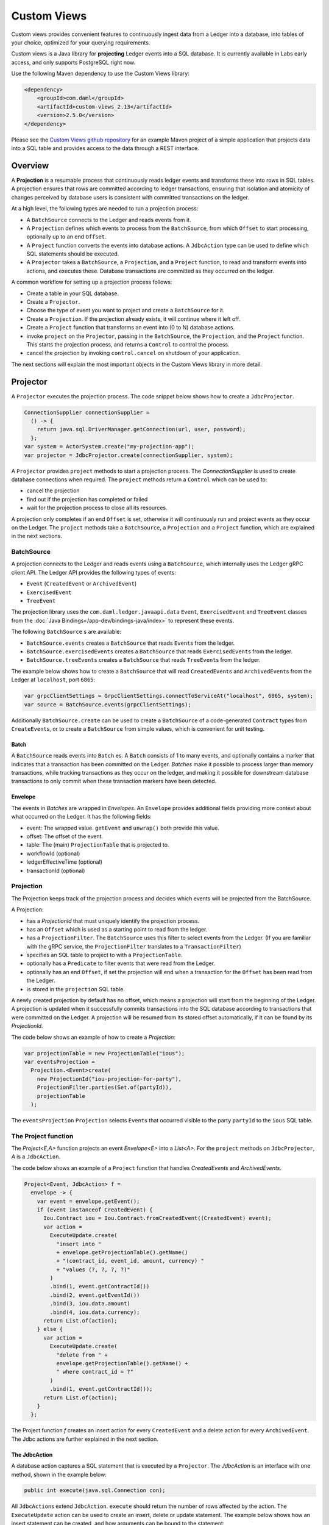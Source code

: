 .. Copyright (c) 2022 Digital Asset (Switzerland) GmbH and/or its affiliates. All rights reserved.
.. SPDX-License-Identifier: Apache-2.0

.. _custom-views:

Custom Views
############

Custom views provides convenient features to continuously ingest data from a Ledger into a database,
into tables of your choice, optimized for your querying requirements.

Custom views is a Java library for **projecting** Ledger events into a SQL database.
It is currently available in Labs early access, and only supports PostgreSQL right now.

Use the following Maven dependency to use the Custom Views library:

.. code-block:: xml

    <dependency>
        <groupId>com.daml</groupId>
        <artifactId>custom-views_2.13</artifactId>
        <version>2.5.0</version>
    </dependency>

Please see the `Custom Views github repository <https://github.com/digital-asset/custom-views/>`_ for an example Maven project of a simple application
that projects data into a SQL table and provides access to the data through a REST interface.

Overview
********

A **Projection** is a resumable process that continuously reads ledger events and transforms these into rows in SQL tables.
A projection ensures that rows are committed according to ledger transactions,
ensuring that isolation and atomicity of changes perceived by database users is consistent with committed transactions on the ledger.

At a high level, the following types are needed to run a projection process:

- A ``BatchSource`` connects to the Ledger and reads events from it.
- A ``Projection`` defines which events to process from the ``BatchSource``, from which ``Offset`` to start processing, optionally up to an end ``Offset``.
- A ``Project`` function converts the events into database actions. A ``JdbcAction`` type can be used to define which SQL statements should be executed.
- A ``Projector`` takes a ``BatchSource``, a ``Projection``, and a ``Project`` function, to read and transform events into actions, and executes these. Database transactions are committed as they occurred on the ledger.

A common workflow for setting up a projection process follows:

- Create a table in your SQL database.
- Create a ``Projector``.
- Choose the type of event you want to project and create a ``BatchSource`` for it.
- Create a ``Projection``. If the projection already exists, it will continue where it left off.
- Create a ``Project`` function that transforms an event into (0 to N) database actions.
- invoke ``project`` on the ``Projector``, passing in the ``BatchSource``, the ``Projection``, and the ``Project`` function. This starts the projection process, and returns a ``Control`` to control the process.
- cancel the projection by invoking ``control.cancel`` on shutdown of your application.

The next sections will explain the most important objects in the Custom Views library in more detail.

Projector
*********

A ``Projector`` executes the projection process. The code snippet below shows how to create a ``JdbcProjector``.

.. code-block:: java

    ConnectionSupplier connectionSupplier =
      () -> {
        return java.sql.DriverManager.getConnection(url, user, password);
      };
    var system = ActorSystem.create("my-projection-app");
    var projector = JdbcProjector.create(connectionSupplier, system);

A ``Projector`` provides ``project`` methods to start a projection process.
The `ConnectionSupplier` is used to create database connections when required.
The ``project`` methods return a ``Control`` which can be used to:

- cancel the projection
- find out if the projection has completed or failed
- wait for the projection process to close all its resources.

A projection only completes if an end ``Offset`` is set, otherwise it will continuously run and project events as they occur on the Ledger.
The ``project`` methods take a ``BatchSource``, a ``Projection`` and a ``Project`` function, which are explained in the next sections.

BatchSource
===========
A projection connects to the Ledger and reads events using a ``BatchSource``, which internally uses the Ledger gRPC client API.
The Ledger API provides the following types of events:

- ``Event`` (``CreatedEvent`` or ``ArchivedEvent``)
- ``ExercisedEvent``
- ``TreeEvent``

The projection library uses the ``com.daml.ledger.javaapi.data`` ``Event``, ``ExercisedEvent`` and ``TreeEvent`` classes from the :doc:`Java Bindings</app-dev/bindings-java/index>`
to represent these events.

The following ``BatchSource`` s are available:

- ``BatchSource.events`` creates a ``BatchSource`` that reads ``Event``\s from the ledger.
- ``BatchSource.exercisedEvents`` creates a ``BatchSource`` that reads ``ExercisedEvent``\s from the ledger.
- ``BatchSource.treeEvents`` creates a ``BatchSource`` that reads ``TreeEvent``\s from the ledger.

The example below shows how to create a ``BatchSource`` that will read ``CreatedEvent``\s and ``ArchivedEvent``\s from the Ledger at ``localhost``, port ``6865``:

.. code-block:: java

    var grpcClientSettings = GrpcClientSettings.connectToServiceAt("localhost", 6865, system);
    var source = BatchSource.events(grpcClientSettings);

Additionally ``BatchSource.create`` can be used to create a ``BatchSource`` of a code-generated ``Contract`` types from ``CreateEvent``\s,
or to create a ``BatchSource`` from simple values, which is convenient for unit testing.

Batch
-----

A ``BatchSource`` reads events into ``Batch`` es. A ``Batch`` consists of 1 to many events, and optionally contains a marker that indicates that a transaction has been committed on the Ledger.
`Batches` make it possible to process larger than memory transactions, while tracking transactions as they occur on the ledger, and making it possible for downstream
database transactions to only commit when these transaction markers have been detected.

Envelope
--------

The events in `Batches` are wrapped in `Envelopes`. An ``Envelope`` provides additional fields providing more context about what occurred on the Ledger.
It has the following fields:

- event: The wrapped value. ``getEvent`` and ``unwrap()`` both provide this value.
- offset: The offset of the event.
- table: The (main) ``ProjectionTable`` that is projected to.
- workflowId (optional)
- ledgerEffectiveTime (optional)
- transactionId (optional)

Projection
==========

The Projection keeps track of the projection process and decides which events will be projected from the BatchSource.

A Projection:

- has a `ProjectionId` that must uniquely identify the projection process.
- has an ``Offset`` which is used as a starting point to read from the ledger.
- has a ``ProjectionFilter``. The ``BatchSource`` uses this filter to select events from the Ledger. (If you are familiar with the gRPC service, the ``ProjectionFilter`` translates to a ``TransactionFilter``)
- specifies an SQL table to project to with a ``ProjectionTable``.
- optionally has a ``Predicate`` to filter events that were read from the Ledger.
- optionally has an end ``Offset``, if set the projection will end when a transaction for the ``Offset`` has been read from the Ledger.
- is stored in the ``projection`` SQL table.

A newly created projection by default has no offset, which means a projection will start from the beginning of the Ledger.
A projection is updated when it successfully commits transactions into the SQL database according to transactions that were committed on the Ledger.
A projection will be resumed from its stored offset automatically, if it can be found by its `ProjectionId`.

The code below shows an example of how to create a `Projection`:

.. code-block:: java

    var projectionTable = new ProjectionTable("ious");
    var eventsProjection =
      Projection.<Event>create(
        new ProjectionId("iou-projection-for-party"),
        ProjectionFilter.parties(Set.of(partyId)),
        projectionTable
      );

The ``eventsProjection`` ``Projection`` selects ``Event``\s that occurred visible to the party ``partyId`` to the ``ious`` SQL table.

The Project function
====================

The `Project<E,A>` function projects an event `Envelope<E>` into a `List<A>`.
For the ``project`` methods on ``JdbcProjector``, `A` is a ``JdbcAction``.

The code below shows an example of a ``Project`` function that handles `CreatedEvents` and `ArchivedEvents`.

.. code-block:: java

    Project<Event, JdbcAction> f =
      envelope -> {
        var event = envelope.getEvent();
        if (event instanceof CreatedEvent) {
          Iou.Contract iou = Iou.Contract.fromCreatedEvent((CreatedEvent) event);
          var action =
            ExecuteUpdate.create(
              "insert into "
              + envelope.getProjectionTable().getName()
              + "(contract_id, event_id, amount, currency) "
              + "values (?, ?, ?, ?)"
            )
            .bind(1, event.getContractId())
            .bind(2, event.getEventId())
            .bind(3, iou.data.amount)
            .bind(4, iou.data.currency);
          return List.of(action);
        } else {
          var action =
            ExecuteUpdate.create(
              "delete from " +
              envelope.getProjectionTable().getName() +
              " where contract_id = ?"
            )
            .bind(1, event.getContractId());
          return List.of(action);
        }
      };

The Project function `f` creates an insert action for every ``CreatedEvent`` and a delete action for every ``ArchivedEvent``.
The Jdbc actions are further explained in the next section.

The JdbcAction
--------------

A database action captures a SQL statement that is executed by a ``Projector``.
The `JdbcAction` is an interface with one method, shown in the example below:

.. code-block:: java

    public int execute(java.sql.Connection con);

All ``JdbcAction``\s extend ``JdbcAction``. ``execute`` should return the number of rows affected by the action.
The ``ExecuteUpdate`` action can be used to create an insert, delete or update statement.
The example below shows how an insert statement can be created, and how arguments can be bound to the statement:

.. code-block:: java

    ExecuteUpdate.create(
        "insert into "
        + envelope.getProjectionTable().getName()
        + "(contract_id, event_id, amount, currency) "
        + "values (?, ?, ?, ?)")
        .bind(1, event.getContractId())
        .bind(2, event.getEventId())
        .bind(3, iou.data.amount)
        .bind(4, iou.data.currency);

It is also possible to use named parameters, which is shown in the example below:

.. code-block:: java

    ExecuteUpdate.create(
        "insert into "
        + envelope.getProjectionTable().getName()
        + "(contract_id, event_id, amount, currency) "
        + "values (:cid, :eid, :amount, :currency)")
        .bind("cid", event.getContractId())
        .bind("eid", event.getEventId())
        .bind("amount", iou.data.amount)
        .bind("currency", iou.data.currency);

Projecting rows in batches
--------------------------

The `ExecuteUpdate` action internally creates a new ``java.sql.PreparedStatement`` when it is executed.
Use `UpdateMany` If you want to reuse the ``java.sql.PreparedStatement`` and add statements in batches, which can make a considerable difference in performance.
The example below shows how you can use ``projectRows`` to project using ``UpdateMany``.
In this case we are using a code generated ``Iou.Contract`` class to function as a `Row`, which we use to bind to a SQL statement
which is executed in batches.

.. code-block:: java

    var projectionTable = new ProjectionTable("ious");
    var contracts = Projection.<Iou.Contract>create(
      new ProjectionId("iou-contracts-for-party"),
      ProjectionFilter.parties(Set.of(partyId)),
      projectionTable
    );
    var batchSource = BatchSource.create(grpcClientSettings,
        e -> {
          return Iou.Contract.fromCreatedEvent(e);
        });
    Project<Iou.Contract, Iou.Contract> mkRow =
        envelope -> {
          return List.of(envelope.getEvent());
        };
    Binder<Iou.Contract> binder = Sql.<Iou.Contract>binder(
        "insert into "
        + projectionTable.getName()
        + "(contract_id, event_id, amount, currency) "
        + "values (:contract_id, :event_id, :amount, :currency)")
        .bind("contract_id", iou -> iou.id.contractId)
        .bind("event_id", iou -> null)
        .bind("amount", iou -> iou.data.amount)
        .bind("currency", iou -> iou.data.currency);
    BatchRows<Iou.Contract, JdbcAction> batchRows =
        UpdateMany.create(binder);
    var control =
        projector.projectRows(
            batchSource,
            contracts,
            batchRows,
            mkRow
        );

The ``Project`` function just returns the ``Iou.Contract`` since we can use this directly for our insert statement.
Next we use a ``Binder`` to bind the ``Iou.Contract`` to the insert statement.
The ``UpdateMany.create`` creates a ``BatchRow``\s function that transforms a ``List`` of rows, in this case ``Iou.Contract``\s, into a single ``JdbcAction``.
``projectRows`` starts the projection process, converting created ``Iou.Contract``\s into rows in the ``ious`` table.

Configuration
*************

The Custom Views library uses the `Lightbend config library <https://github.com/lightbend/config>`_ for configuration.
The library is packaged with a ``reference.conf`` file which specifies default settings. The next sections describe the default confguration settings.
You can override the configuration by using an ``application.conf`` file, see `using the Lightbend config library <https://github.com/lightbend/config#using-the-library>`_ for more details.

Batcher configuration
=====================

A ``Batch`` consists of 1 to many events, and optionally contains a marker that indicates that a transaction has been committed on the Ledger.

Both the ``batch-size`` and the ``batch-interval`` is configured in the reference.conf

.. code-block:: none

    projection {
      batch-size = 10000
      batch-interval = 1 second
    }

Dispatcher configuration for blocking operation
===============================================

A default dedicated dispatcher for blocking operations (e.g. db operation) is configured in reference.conf:

.. code-block:: none

    projection {
      blocking-io-dispatcher {
        type = Dispatcher
        executor = "thread-pool-executor"
        thread-pool-executor {
          fixed-pool-size = 16
        }
        throughput = 1
      }
    }
